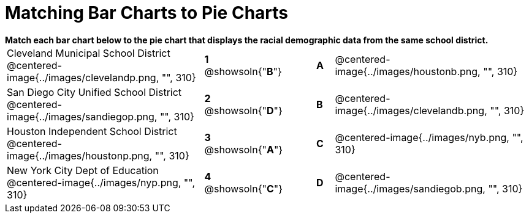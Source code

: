= Matching Bar Charts to Pie Charts

++++
<style>
p {margin: 0px 0px;}
.center, .centered-image{padding: 0.5ex 0ex;}
</style>
++++


*Match each bar chart below to the pie chart that displays the racial demographic data from the same school district.*

[cols=".^10a,^.^1a,2,^.^1a,.^10a",stripes="none",grid="none",frame="none"]
|===
| Cleveland Municipal School District
 @centered-image{../images/clevelandp.png, "", 310}
|*1* @showsoln{"*B*"}||*A*
| @centered-image{../images/houstonb.png, "", 310}

| San Diego City Unified School District
 @centered-image{../images/sandiegop.png, "", 310}
|*2* @showsoln{"*D*"}||*B*
| @centered-image{../images/clevelandb.png, "", 310}

| Houston Independent School District
 @centered-image{../images/houstonp.png, "", 310}
|*3* @showsoln{"*A*"}||*C*
| @centered-image{../images/nyb.png, "", 310}

| New York City Dept of Education
 @centered-image{../images/nyp.png, "", 310}
|*4* @showsoln{"*C*"}||*D*
| @centered-image{../images/sandiegob.png, "", 310}
|===

